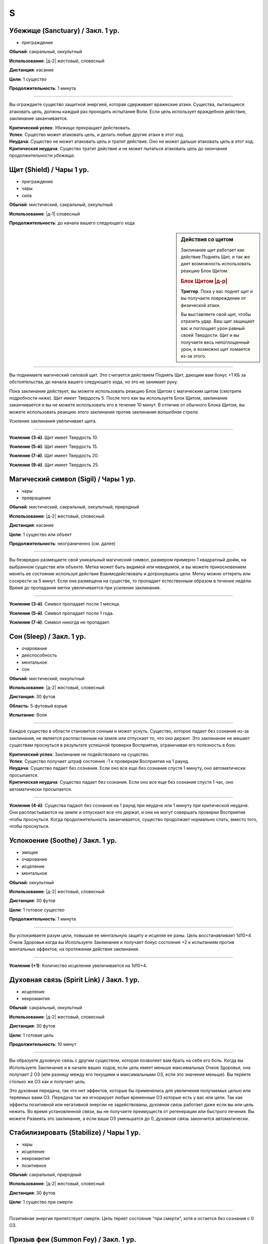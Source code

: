S
~~~~~~~~

.. _spell--s--Sanctuary:

Убежище (Sanctuary) / Закл. 1 ур.
"""""""""""""""""""""""""""""""""""""""""""""""""""""""""""""""""""""""""""""""""

- преграждение

**Обычай**: сакральный, оккультный

**Использование**: |д-2| жестовый, словесный

**Дистанция**: касание

**Цели**: 1 существо

**Продолжительность**: 1 минута

----------

Вы ограждаете существо защитной энергией, которая сдерживает вражеские атаки.
Существа, пытающиеся атаковать цель, должны каждый раз проходить испытание Воли.
Если цель использует враждебное действие, заклинание заканчивается.

| **Критический успех**: *Убежище* прекращает действовать.
| **Успех**: Существо может атаковать цель, и делать любые другие атаки в этот ход.
| **Неудача**: Существо не может атаковать цель и тратит действие. Оно не может дальше атаковать цель в этот ход.
| **Критическая неудача**: Существо тратит действие и не может пытаться атаковать цель до окончания продолжительности *убежища*.



.. _spell--s--Shield:

Щит (Shield) / Чары 1 ур.
"""""""""""""""""""""""""""""""""""""""""""""""""""""""""""""""""""""""""""""""""

- преграждение
- чары
- сила

**Обычай**: мистический, сакральный, оккультный

**Использование**: |д-1| словесный

**Продолжительность**: до начала вашего следующего хода

.. sidebar:: Действия со щитом
	
	Заклинание *щит* работает как действие Поднять Щит, и так же дает возможность использовать реакцию Блок Щитом.

	.. rubric:: Блок Щитом |д-р|

	**Триггер**. Пока у вас поднят щит и вы получаете повреждение от физической атаки.

	Вы выставляете свой щит, чтобы отразить удар.
	Ваш щит защищает вас и поглощает урон равный своей Твердости.
	Щит и вы получаете весь непоглощенный урон, и возможно щит ломается из-за этого.

----------

Вы поднимаете магический силовой щит.
Это считается действием Поднять Щит, дающим вам бонус +1 КБ за обстоятельства, до начала вашего следующего хода, но это не занимает руку.

Пока заклинание действует, вы можете использовать реакцию Блок Щитом с магическим щитом (смотрите подробности ниже).
Щит имеет Твердость 5.
После того как вы используете Блок Щитом, заклинание заканчивается и вы не можете использовать его в течение 10 минут.
В отличие от обычного Блока Щитом, вы можете использовать реакцию этого заклинания против заклинания *волшебная стрела*.

Усиление заклинания увеличивает щита.

----------

**Усиление (3-й)**. Щит имеет Твердость 10.

**Усиление (5-й)**. Щит имеет Твердость 15.

**Усиление (7-й)**. Щит имеет Твердость 20.

**Усиление (9-й)**. Щит имеет Твердость 25.



.. _spell--s--Sigil:

Магический символ (Sigil) / Чары 1 ур.
"""""""""""""""""""""""""""""""""""""""""""""""""""""""""""""""""""""""""""""""""

- чары
- превращение

**Обычай**: мистический, сакральный, оккультный, природный

**Использование**: |д-2| жестовый, словесный

**Дистанция**: касание

**Цели**: 1 существо или объект

**Продолжительность**: неограниченно (см. далее)

----------

Вы безвредно размещаете свой уникальный магический символ, размером примерно 1 квадратный дюйм, на выбранном существе или объекте.
Метка может быть видимой или невидимой, и вы можете прикосновением менять ее состояние используя действие Взаимодействовать и дотронувшись цели.
Метку можно оттереть или соскрести за 5 минут.
Если она размещена на существе, то пропадает естественным образом в течение недели.
Время до пропадания метки увеличивается при усилении заклинания.

----------

**Усиление (3-й)**. Символ пропадает после 1 месяца.

**Усиление (5-й)**. Символ пропадает после 1 года.

**Усиление (7-й)**. Символ никогда не пропадает.



.. _spell--s--Sleep:

Сон (Sleep) / Закл. 1 ур.
"""""""""""""""""""""""""""""""""""""""""""""""""""""""""""""""""""""""""""""""""

- очарование
- дееспособность
- ментальное
- сон

**Обычай**: мистический, оккультный

**Использование**: |д-2| жестовый, словесный

**Дистанция**: 30 футов

**Область**: 5-футовый взрыв

**Испытание**: Воля

----------

Каждое существо в области становится сонным и может уснуть.
Существо, которое падает без сознания из-за заклинания, не является распластанным на земле или отпускает то, что оно держит.
Это заклинание не мешает существам проснуться в результате успешной проверки Восприятия, ограничивая его полезность в бою.

| **Критический успех**: Заклинание не подействовало на существо.
| **Успех**: Существо получает штраф состояния -1 к проверкам Восприятия на 1 раунд.
| **Неудача**: Существо падает без сознания. Если оно все еще без сознания спустя 1 минуту, оно автоматически просыпается.
| **Критическая неудача**: Существо падает без сознания. Если оно все еще без сознания спустя 1 час, оно автоматически просыпается.

----------

**Усиление (4-й)**: Существа падают без сознания на 1 раунд при неудаче или 1 минуту при критической неудаче.
Они распластываются на земле и отпускают все что держат, и они не могут совершать проверки Восприятия чтобы проснуться. Когда продолжительность заканчивается, существо продолжает нормально спать, вместо того, чтобы проснуться.



.. _spell--s--Soothe:

Успокоение (Soothe) / Закл. 1 ур.
"""""""""""""""""""""""""""""""""""""""""""""""""""""""""""""""""""""""""""""""""

- эмоция
- очарование
- исцеление
- ментальное

**Обычай**: оккультный

**Использование**: |д-2| жестовый, словесный

**Дистанция**: 30 футов

**Цели**: 1 готовое существо

**Продолжительность**: 1 минута

----------

Вы успокаиваете разум цели, повышая ее ментальную защиту и исцеляя ее раны.
Цель восстанавливает 1d10+4 Очков Здоровья когда вы Используете Заклинание и получает бонус состояния +2 к испытаниям против ментальных эффектов, на протяжении действия заклинания.

----------

**Усиление (+1)**: Количество исцеления увеличивается на 1d10+4.



.. _spell--s--Spirit-Link:

Духовная связь (Spirit Link) / Закл. 1 ур.
"""""""""""""""""""""""""""""""""""""""""""""""""""""""""""""""""""""""""""""""""

- исцеление
- некромантия

**Обычай**: сакральный, оккультный

**Использование**: |д-2| жестовый, словесный

**Дистанция**: 30 футов

**Цели**: 1 готовая цель

**Продолжительность**: 10 минут

----------

Вы образуете духовную связь с другим существом, которая позволяет вам брать на себя его боль.
Когда вы Используете Заклинание и в начале ваших ходов, если цель имеет меньше максимальных Очков Здоровья, она получает 2 ОЗ (или разницу между его текущими и максимальными ОЗ, если это значение меньше).
Вы теряете столько же ОЗ как и получает цель.

Это духовная передача, так что нет эффектов, которые бы применялись для увеличения получаемых целью или теряемых вами ОЗ.
Передача так же игнорирует любые временные ОЗ которые есть у вас или цели.
Так как эффекты позитивной или негативной энергии не задействованы, *духовная связь* работает даже если вы или цель нежить.
Во время установленной связи, вы не получаете преимуществ от регенерации или быстрого лечения.
Вы можете Развеять это заклинание, а если ваши ОЗ уменьшатся до 0, *духовная связь* закончится автоматически.



.. _spell--s--Stabilize:

Стабилизировать (Stabilize) / Чары 1 ур.
"""""""""""""""""""""""""""""""""""""""""""""""""""""""""""""""""""""""""""""""""

- чары
- исцеление
- некромантия
- позитивное

**Обычай**: сакральный, природный

**Использование**: |д-2| жестовый, словесный

**Дистанция**: 30 футов

**Цели**: 1 существо при смерти

----------

Позитивная энергия препятствует смерти.
Цель теряет состояние "при смерти", хотя и остается без сознания с 0 ОЗ.



.. _spell--s--Summon-Fey:

Призыв феи (Summon Fey) / Закл. 1 ур.
"""""""""""""""""""""""""""""""""""""""""""""""""""""""""""""""""""""""""""""""""

- воплощение

**Обычай**: оккультный, природный

**Использование**: |д-3| жестовый, словесный, материальный

**Дистанция**: 30 футов

**Продолжительность**: поддерживаемое до 1 минуты

----------

Вы призываете фею чтобы сражаться за вас.
Это работает как *призыв животного*, только вы призываете обычное существо, которое имеет признак "фея" и чей уровень -1.

----------

**Усиление**: Как *призыв животного*
